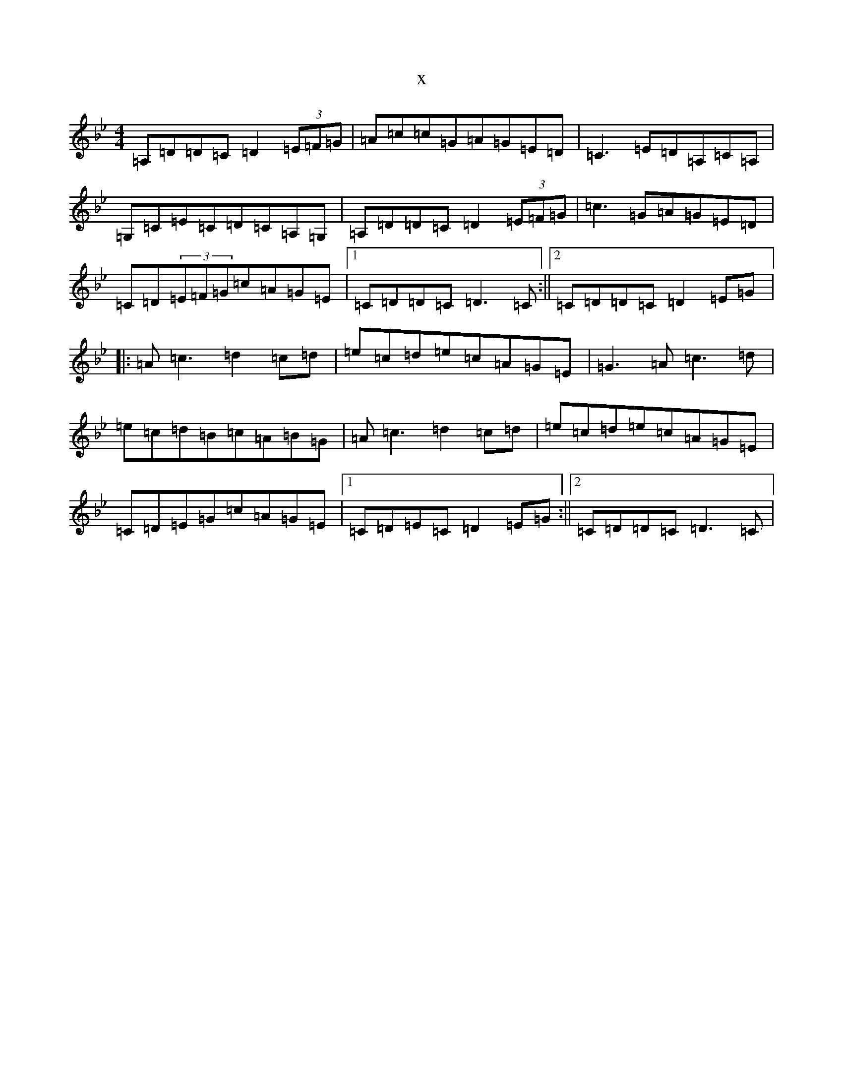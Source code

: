 X:4445
T:x
L:1/8
M:4/4
K: C Dorian
=A,=D=D=C=D2(3=E=F=G|=A=c=c=G=A=G=E=D|=C3=E=D=A,=C=A,|=G,=C=E=C=D=C=A,=G,|=A,=D=D=C=D2(3=E=F=G|=c3=G=A=G=E=D|=C=D(3=E=F=G=c=A=G=E|1=C=D=D=C=D3=C:||2=C=D=D=C=D2=E=G|:=A=c3=d2=c=d|=e=c=d=e=c=A=G=E|=G3=A=c3=d|=e=c=d=B=c=A=B=G|=A=c3=d2=c=d|=e=c=d=e=c=A=G=E|=C=D=E=G=c=A=G=E|1=C=D=E=C=D2=E=G:||2=C=D=D=C=D3=C|